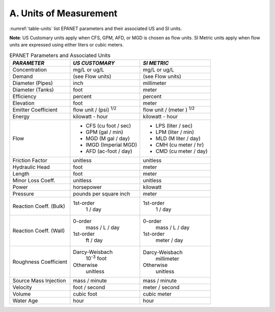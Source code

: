.. _units:

A. Units of Measurement
=======================

:numref:`table-units` list EPANET parameters and their associated US and SI units.

**Note**: US Customary units apply when CFS, GPM, AFD, or MGD is
chosen as flow units. SI Metric units apply when flow units are
expressed using either liters or cubic meters.

.. _table-units:
.. table:: EPANET Parameters and Associated Units	
 
  +-----------------------+-----------------------+-----------------------+
  |    *PARAMETER*        | *US CUSTOMARY*        | *SI METRIC*           |
  +=======================+=======================+=======================+
  |    Concentration      | mg/L or ug/L          | mg/L or ug/L          |
  +-----------------------+-----------------------+-----------------------+
  |    Demand             | (see Flow units)      | (see Flow units)      |
  +-----------------------+-----------------------+-----------------------+
  |    Diameter (Pipes)   | inch                  | millimeter            |
  +-----------------------+-----------------------+-----------------------+
  |    Diameter (Tanks)   | foot                  | meter                 |
  +-----------------------+-----------------------+-----------------------+
  |    Efficiency         | percent               | percent               |
  +-----------------------+-----------------------+-----------------------+
  |    Elevation          | foot                  | meter                 |
  +-----------------------+-----------------------+-----------------------+
  |    Emitter            | flow unit /           | flow unit  /          |
  |    Coefficient        | (psi) :sup:`1/2`      | (meter ) :sup:`1/2`   |
  +-----------------------+-----------------------+-----------------------+
  |    Energy             | kilowatt - hour       | kilowatt - hour       |
  +-----------------------+-----------------------+-----------------------+
  |    Flow               | - CFS (cu foot / sec) | - LPS (liter / sec)   |
  |                       | - GPM (gal / min)     | - LPM (liter / min)   |
  |                       | - MGD (M gal / day)   | - MLD (M liter / day) |
  |                       | - IMGD (Imperial MGD) | - CMH (cu meter / hr) |
  |                       | - AFD (ac-foot / day) | - CMD (cu meter / day)|
  +-----------------------+-----------------------+-----------------------+
  |    Friction Factor    | unitless              | unitless              |
  +-----------------------+-----------------------+-----------------------+
  |    Hydraulic Head     | foot                  | meter                 |
  +-----------------------+-----------------------+-----------------------+
  |    Length             | foot                  | meter                 |
  +-----------------------+-----------------------+-----------------------+
  |    Minor Loss Coeff.  | unitless              | unitless              |
  +-----------------------+-----------------------+-----------------------+
  |    Power              | horsepower            | kilowatt              |
  +-----------------------+-----------------------+-----------------------+
  |    Pressure           | pounds per square     | meter                 |
  |                       | inch                  |                       |
  +-----------------------+-----------------------+-----------------------+
  |    Reaction Coeff.    | 1st-order             | 1st-order             |
  |    (Bulk)             |   1 / day             |   1 / day             |
  +-----------------------+-----------------------+-----------------------+
  |    Reaction Coeff.    | 0-order               | 0-order               |
  |    (Wall)             |   mass / L / day      |   mass / L / day      |
  |                       | 1st-order             | 1st-order             |
  |                       |   ft / day            |   meter / day         |
  +-----------------------+-----------------------+-----------------------+
  |    Roughness          | Darcy-Weisbach        | Darcy-Weisbach        |
  |    Coefficient        |   10\ :sup:`-3` foot  |   millimeter          |
  |                       | Otherwise             | Otherwise             |
  |                       |   unitless            |   unitless            |
  +-----------------------+-----------------------+-----------------------+
  |    Source Mass        | mass / minute         | mass / minute         |
  |    Injection          |                       |                       |
  +-----------------------+-----------------------+-----------------------+
  |    Velocity           | foot / second         | meter  / second       |
  +-----------------------+-----------------------+-----------------------+
  |    Volume             | cubic foot            | cubic meter           |
  +-----------------------+-----------------------+-----------------------+
  |    Water Age          | hour                  | hour                  |
  +-----------------------+-----------------------+-----------------------+

..